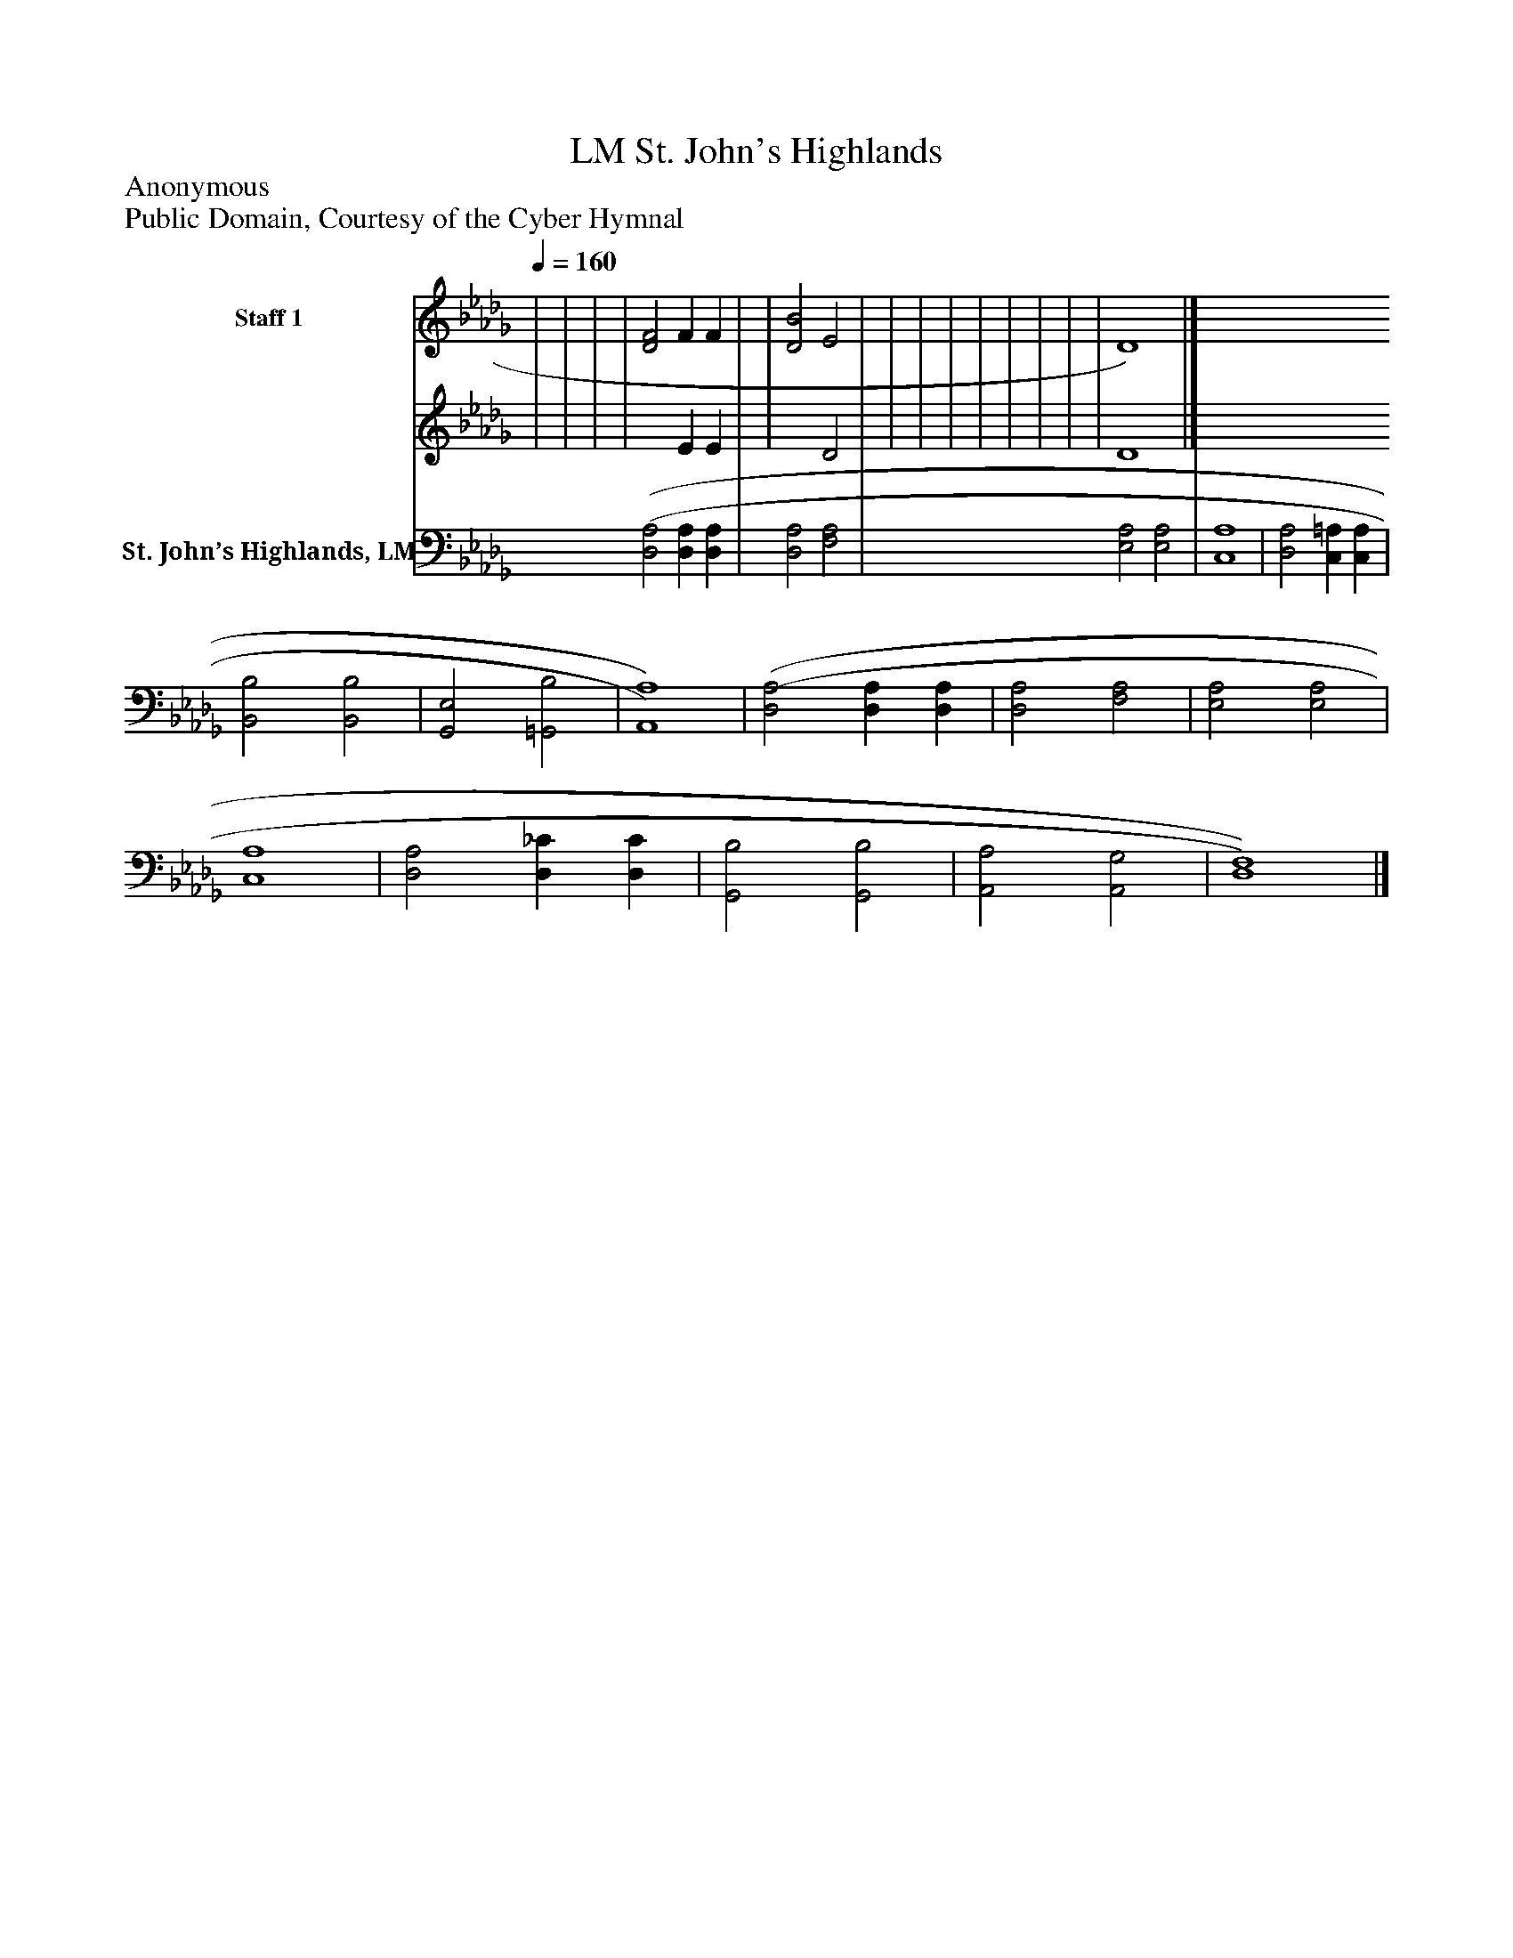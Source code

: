 %%abc-creator mxml2abc 1.4
%%abc-version 2.0
%%continueall true
%%titletrim true
%%titleformat A-1 T C1, Z-1, S-1
X: 0
T: St. John's Highlands, LM
Z: Anonymous
Z: Public Domain, Courtesy of the Cyber Hymnal
L: 1/4
M: none
Q: 1/4=160
V: P1_1 name="Staff 1"
V: P1_2
%%MIDI program 1 0
V: P2 name="St. John’s Highlands, LM"
%%MIDI program 2 91
K: Db
% Extracting voice 1 from part P1
[V: P1_1]  | | | | [D2F2] F F | | [D2B2] E2 | | | | | | | | | D4)|]
% Extracting voice 2 from part P1
[V: P1_2]  | | | | x2  E E | | x2  D2 | | | | | | | | | D4|]
[V: P2]  [(D,2(A,2] [D,A,] [D,A,] | [D,2A,2] [F,2A,2] | [E,2A,2] [E,2A,2] | [C,4A,4] | [D,2A,2] [C,=A,] [C,A,] | [B,,2B,2] [B,,2B,2] | [G,,2E,2] [=G,,2B,2] | [A,,4)A,4)] | [(D,2(A,2] [D,A,] [D,A,] | [D,2A,2] [F,2A,2] | [E,2A,2] [E,2A,2] | [C,4A,4] | [D,2A,2] [D,_C] [D,C] | [G,,2B,2] [G,,2B,2] | [A,,2A,2] [A,,2G,2] | [D,4)F,4)]|]

